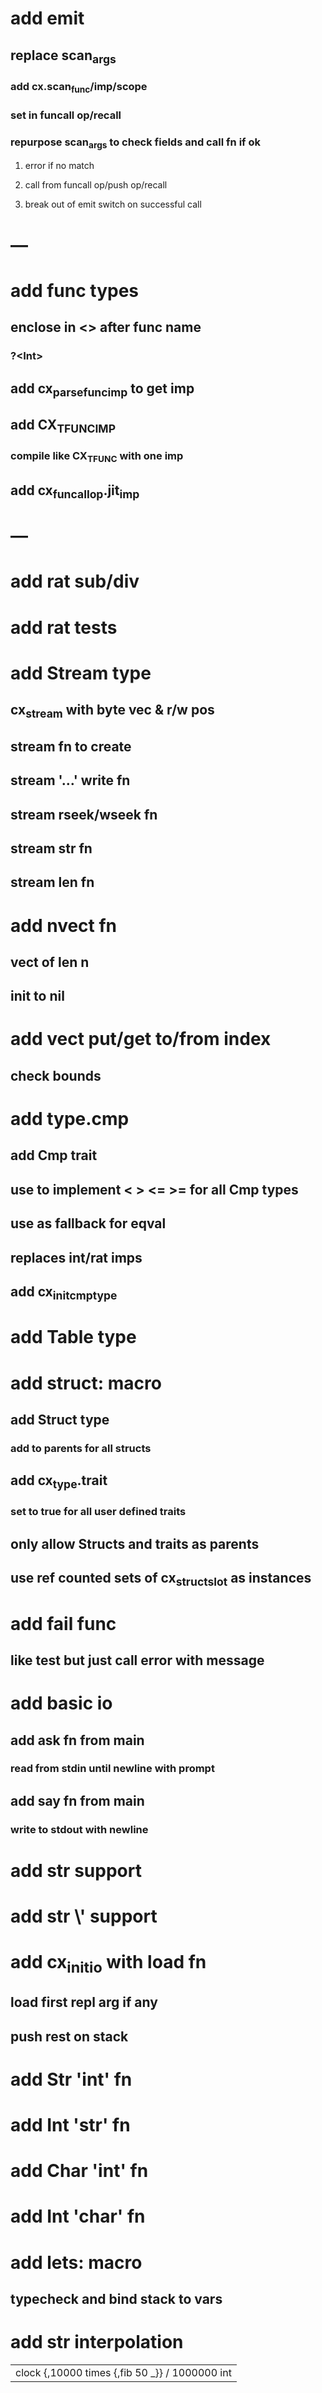 * add emit
** replace scan_args
*** add cx.scan_func/imp/scope
*** set in funcall op/recall
*** repurpose scan_args to check fields and call fn if ok
**** error if no match
**** call from funcall op/push op/recall
**** break out of emit switch on successful call
* ---
* add func types
** enclose in <> after func name
*** ?<Int>
** add cx_parse_func_imp to get imp
** add CX_TFUNC_IMP
*** compile like CX_TFUNC with one imp
** add cx_funcall_op.jit_imp
* ---
* add rat sub/div
* add rat tests
* add Stream type
** cx_stream with byte vec & r/w pos
** stream fn to create
** stream '...' write fn
** stream rseek/wseek fn
** stream str fn
** stream len fn
* add nvect fn
** vect of len n
** init to nil
* add vect put/get to/from index
** check bounds
* add type.cmp
** add Cmp trait
** use to implement < > <= >= for all Cmp types
** use as fallback for eqval
** replaces int/rat imps
** add cx_init_cmp_type
* add Table type
* add struct: macro
** add Struct type 
*** add to parents for all structs
** add cx_type.trait
*** set to true for all user defined traits
** only allow Structs and traits as parents
** use ref counted sets of cx_struct_slot as instances
* add fail func
** like test but just call error with message
* add basic io
** add ask fn from main
*** read from stdin until newline with prompt
** add say fn from main
*** write to stdout with newline
* add str \n support
* add str \' support

* add cx_init_io with load fn
** load first repl arg if any
** push rest on stack
* add Str 'int' fn
* add Int 'str' fn
* add Char 'int' fn
* add Int 'char' fn
* add lets: macro
** typecheck and bind stack to vars
* add str interpolation

| clock {,10000 times {,fib 50 _}} / 1000000 int
